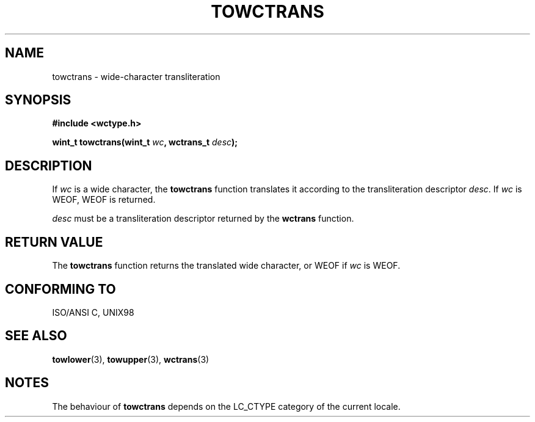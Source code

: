 .\" Copyright (c) Bruno Haible <haible@clisp.cons.org>
.\"
.\" This is free documentation; you can redistribute it and/or
.\" modify it under the terms of the GNU General Public License as
.\" published by the Free Software Foundation; either version 2 of
.\" the License, or (at your option) any later version.
.\"
.\" References consulted:
.\"   GNU glibc-2 source code and manual
.\"   Dinkumware C library reference http://www.dinkumware.com/
.\"   OpenGroup's Single Unix specification http://www.UNIX-systems.org/online.html
.\"   ISO/IEC 9899:1999
.\"
.TH TOWCTRANS 3  1999-07-25 "GNU" "Linux Programmer's Manual"
.SH NAME
towctrans \- wide-character transliteration
.SH SYNOPSIS
.nf
.B #include <wctype.h>
.sp
.BI "wint_t towctrans(wint_t " wc ", wctrans_t " desc );
.fi
.SH DESCRIPTION
If \fIwc\fP is a wide character, the \fBtowctrans\fP function translates it
according to the transliteration descriptor \fIdesc\fP. If \fIwc\fP is WEOF,
WEOF is returned.
.PP
\fIdesc\fP must be a transliteration descriptor returned by the \fBwctrans\fP
function.
.SH "RETURN VALUE"
The \fBtowctrans\fP function returns the translated wide character, or WEOF if
\fIwc\fP is WEOF.
.SH "CONFORMING TO"
ISO/ANSI C, UNIX98
.SH "SEE ALSO"
.BR towlower (3),
.BR towupper (3),
.BR wctrans (3)
.SH NOTES
The behaviour of \fBtowctrans\fP depends on the LC_CTYPE category of the
current locale.
